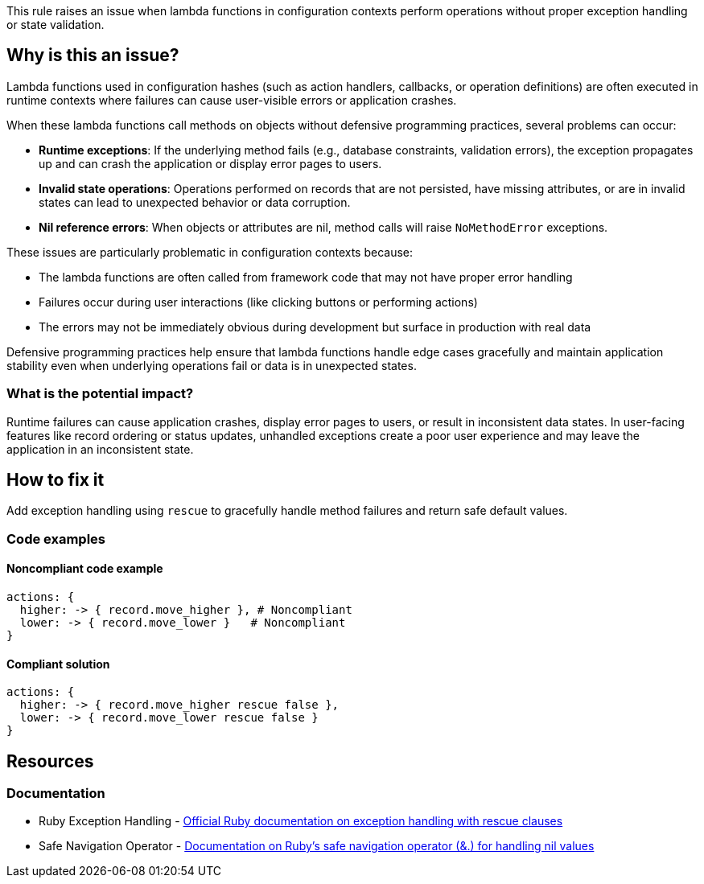 This rule raises an issue when lambda functions in configuration contexts perform operations without proper exception handling or state validation.

== Why is this an issue?

Lambda functions used in configuration hashes (such as action handlers, callbacks, or operation definitions) are often executed in runtime contexts where failures can cause user-visible errors or application crashes.

When these lambda functions call methods on objects without defensive programming practices, several problems can occur:

* *Runtime exceptions*: If the underlying method fails (e.g., database constraints, validation errors), the exception propagates up and can crash the application or display error pages to users.
* *Invalid state operations*: Operations performed on records that are not persisted, have missing attributes, or are in invalid states can lead to unexpected behavior or data corruption.
* *Nil reference errors*: When objects or attributes are nil, method calls will raise `NoMethodError` exceptions.

These issues are particularly problematic in configuration contexts because:

* The lambda functions are often called from framework code that may not have proper error handling
* Failures occur during user interactions (like clicking buttons or performing actions)
* The errors may not be immediately obvious during development but surface in production with real data

Defensive programming practices help ensure that lambda functions handle edge cases gracefully and maintain application stability even when underlying operations fail or data is in unexpected states.

=== What is the potential impact?

Runtime failures can cause application crashes, display error pages to users, or result in inconsistent data states. In user-facing features like record ordering or status updates, unhandled exceptions create a poor user experience and may leave the application in an inconsistent state.

== How to fix it

Add exception handling using `rescue` to gracefully handle method failures and return safe default values.

=== Code examples

==== Noncompliant code example

[source,ruby,diff-id=1,diff-type=noncompliant]
----
actions: {
  higher: -> { record.move_higher }, # Noncompliant
  lower: -> { record.move_lower }   # Noncompliant
}
----

==== Compliant solution

[source,ruby,diff-id=1,diff-type=compliant]
----
actions: {
  higher: -> { record.move_higher rescue false },
  lower: -> { record.move_lower rescue false }
}
----

== Resources

=== Documentation

 * Ruby Exception Handling - https://ruby-doc.org/core/doc/syntax/exceptions_rdoc.html[Official Ruby documentation on exception handling with rescue clauses]

 * Safe Navigation Operator - https://ruby-doc.org/core/doc/syntax/calling_methods_rdoc.html#label-Safe+navigation+operator[Documentation on Ruby's safe navigation operator (&.) for handling nil values]
